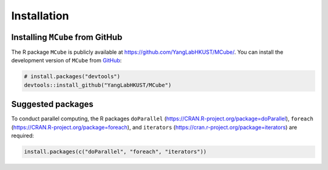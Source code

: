 ============
Installation
============

Installing ``MCube`` from GitHub
================================

The R package ``MCube`` is publicly available at https://github.com/YangLabHKUST/MCube/.
You can install the development version of ``MCube`` from `GitHub <https://github.com/>`_:

.. code-block:: r

  # install.packages("devtools")
  devtools::install_github("YangLabHKUST/MCube")

Suggested packages
==================

To conduct parallel computing,
the R packages ``doParallel`` (https://CRAN.R-project.org/package=doParallel),
``foreach`` (https://CRAN.R-project.org/package=foreach),
and ``iterators`` (https://cran.r-project.org/package=iterators) are required:

.. code-block:: r

  install.packages(c("doParallel", "foreach", "iterators"))